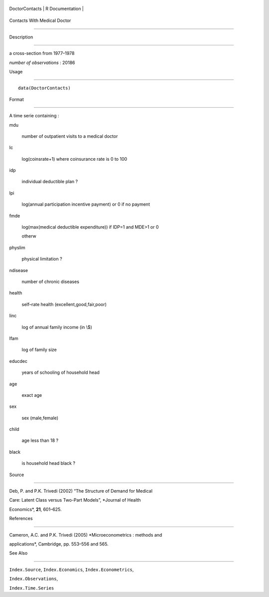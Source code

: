 +------------------+-------------------+
| DoctorContacts   | R Documentation   |
+------------------+-------------------+

Contacts With Medical Doctor
----------------------------

Description
~~~~~~~~~~~

a cross-section from 1977–1978

*number of observations* : 20186

Usage
~~~~~

::

    data(DoctorContacts)

Format
~~~~~~

A time serie containing :

mdu
    number of outpatient visits to a medical doctor

lc
    log(coinsrate+1) where coinsurance rate is 0 to 100

idp
    individual deductible plan ?

lpi
    log(annual participation incentive payment) or 0 if no payment

fmde
    log(max(medical deductible expenditure)) if IDP=1 and MDE>1 or 0
    otherw

physlim
    physical limitation ?

ndisease
    number of chronic diseases

health
    self–rate health (excellent,good,fair,poor)

linc
    log of annual family income (in \\$)

lfam
    log of family size

educdec
    years of schooling of household head

age
    exact age

sex
    sex (male,female)

child
    age less than 18 ?

black
    is household head black ?

Source
~~~~~~

Deb, P. and P.K. Trivedi (2002) “The Structure of Demand for Medical
Care: Latent Class versus Two-Part Models”, *Journal of Health
Economics*, **21**, 601–625.

References
~~~~~~~~~~

Cameron, A.C. and P.K. Trivedi (2005) *Microeconometrics : methods and
applications*, Cambridge, pp. 553–556 and 565.

See Also
~~~~~~~~

``Index.Source``, ``Index.Economics``, ``Index.Econometrics``,
``Index.Observations``,

``Index.Time.Series``
